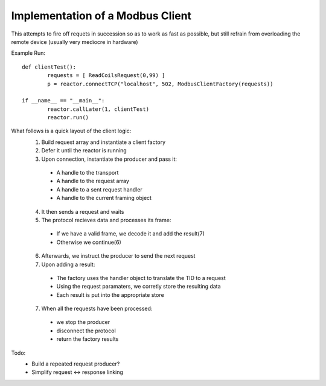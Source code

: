 =================================
Implementation of a Modbus Client
=================================

This attempts to fire off requets in succession so as to work as fast as
possible, but still refrain from overloading the remote device (usually
very mediocre in hardware)

Example Run::

	def clientTest():
		requests = [ ReadCoilsRequest(0,99) ]
		p = reactor.connectTCP("localhost", 502, ModbusClientFactory(requests))
	
	if __name__ == "__main__":
		reactor.callLater(1, clientTest)
		reactor.run()

What follows is a quick layout of the client logic:
 1. Build request array and instantiate a client factory
 2. Defer it until the reactor is running
 3. Upon connection, instantiate the producer and pass it:

   * A handle to the transport
   * A handle to the request array
   * A handle to a sent request handler
   * A handle to the current framing object

 4. It then sends a request and waits
 5. The protocol recieves data and processes its frame:

   * If we have a valid frame, we decode it and add the result(7)
   * Otherwise we continue(6)

 6. Afterwards, we instruct the producer to send the next request
 7. Upon adding a result:

   * The factory uses the handler object to translate the TID to a request
   * Using the request paramaters, we corretly store the resulting data
   * Each result is put into the appropriate store

 7. When all the requests have been processed:

   * we stop the producer
   * disconnect the protocol
   * return the factory results

Todo:
 * Build a repeated request producer?
 * Simplify request <-> response linking

